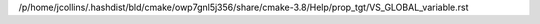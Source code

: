 /p/home/jcollins/.hashdist/bld/cmake/owp7gnl5j356/share/cmake-3.8/Help/prop_tgt/VS_GLOBAL_variable.rst